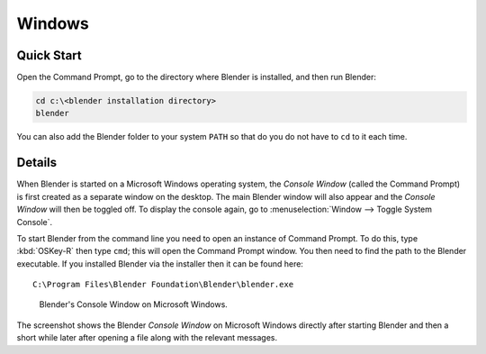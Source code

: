 
*******
Windows
*******

Quick Start
===========

Open the Command Prompt, go to the directory where Blender is installed,
and then run Blender:

.. code-block:: bat

   cd c:\<blender installation directory>
   blender

You can also add the Blender folder to your system ``PATH`` so that do you do not have to ``cd`` to it each time.


Details
=======

When Blender is started on a Microsoft Windows operating system, the *Console Window*
(called the Command Prompt) is first created as a separate window on the desktop.
The main Blender window will also appear and the *Console Window* will then be toggled off.
To display the console again, go to :menuselection:`Window --> Toggle System Console`.

To start Blender from the command line you need to open an instance of Command Prompt.
To do this, type :kbd:`OSKey-R` then type ``cmd``; this will open the Command Prompt window.
You then need to find the path to the Blender executable. If you installed Blender via the installer
then it can be found here:

.. parsed-literal:: C:\\Program Files\\Blender Foundation\\Blender\\blender.exe

.. figure:: /images/advanced_command-line_introduction_windows.png

   Blender's Console Window on Microsoft Windows.

The screenshot shows the Blender *Console Window* on Microsoft Windows directly after starting
Blender and then a short while later after opening a file along with the relevant messages.
